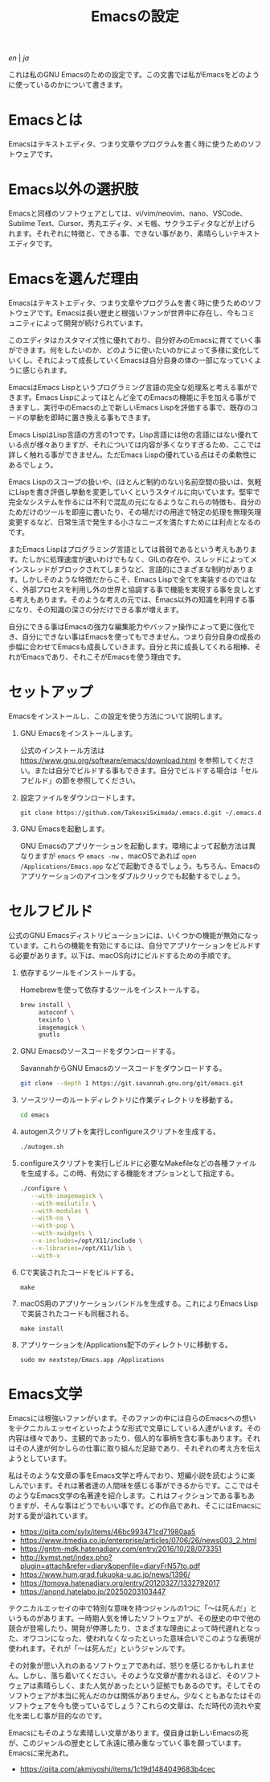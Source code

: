 #+TITLE: Emacsの設定

[[README.org][en]] | [[README_ja.org][ja]]

これは私のGNU Emacsのための設定です。この文書では私がEmacsをどのように使っているのかについて書きます。

[[https://res.cloudinary.com/symdon/image/upload/v1645157040/demo_spyojf.gif]]

* Emacsとは

Emacsはテキストエディタ、つまり文章やプログラムを書く時に使うためのソフトウェアです。

* Emacs以外の選択肢

Emacsと同様のソフトウェアとしては、vi/vim/neovim、nano、VSCode、Sublime Text、Cursor、秀丸エディタ、メモ帳、サクラエディタなどが上げられます。それぞれに特徴と、できる事、できない事があり、素晴らしいテキストエディタです。

* Emacsを選んだ理由

Emacsはテキストエディタ、つまり文章やプログラムを書く時に使うためのソフトウェアです。Emacsは長い歴史と根強いファンが世界中に存在し、今もコミュニティによって開発が続けられています。

このエディタはカスタマイズ性に優れており、自分好みのEmacsに育てていく事ができます。何をしたいのか、どのように使いたいのかによって多様に変化していくし、それによって成長していくEmacsは自分自身の体の一部になっていくように感じられます。

EmacsはEmacs Lispというプログラミング言語の完全な処理系と考える事ができます。Emacs Lispによってほとんど全てのEmacsの機能に手を加える事ができますし、実行中のEmacsの上で新しいEmacs Lispを評価する事で、既存のコードの挙動を即時に置き換える事もできます。

Emacs LispはLisp言語の方言の1つです。Lisp言語には他の言語にはない優れている点が様々ありますが、それについては内容が多くなりすぎるため、ここでは詳しく触れる事ができません。ただEmacs Lispの優れている点はその柔軟性にあるでしょう。

Emacs Lispのスコープの扱いや、(ほとんど制約のない)名前空間の扱いは、気軽にLispを書き評価し挙動を変更していくというスタイルに向いています。堅牢で完全なシステムを作るには不利で混乱の元になるようなこれらの特徴も、自分のためだけのツールを即座に書いたり、その場だけの用途で特定の処理を無理矢理変更するなど、日常生活で発生する小さなニーズを満たすためには利点となるのです。

またEmacs Lispはプログラミング言語としては貧弱であるという考えもあります。たしかに処理速度が速いわけでもなく、GILの存在や、スレッドによってメインスレッドがブロックされてしまうなど、言語的にさまざまな制約があります。しかしそのような特徴だからこそ、Emacs Lispで全てを実装するのではなく、外部プロセスを利用し外の世界と協調する事で機能を実現する事を良しとする考えもあります。そのような考えの元では、Emacs以外の知識を利用する事になり、その知識の深さの分だけできる事が増えます。

自分にできる事はEmacsの強力な編集能力やバッファ操作によって更に強化でき、自分にできない事はEmacsを使ってもできません。つまり自分自身の成長の歩幅に合わせてEmacsも成長していきます。自分と共に成長してくれる相棒、それがEmacsであり、それこそがEmacsを使う理由です。

* セットアップ

Emacsをインストールし、この設定を使う方法について説明します。

1. GNU Emacsをインストールします。

   公式のインストール方法は https://www.gnu.org/software/emacs/download.html を参照してください。または自分でビルドする事もできます。自分でビルドする場合は「セルフビルド」の節を参照してください。

2. 設定ファイルをダウンロードします。

   #+begin_src
   git clone https://github.com/TakesxiSximada/.emacs.d.git ~/.emacs.d
   #+end_src

3. GNU Emacsを起動します。

   GNU Emacsのアプリケーションを起動します。環境によって起動方法は異なりますが =emacs= や =emacs -nw= 、macOSであれば =open /Applications/Emacs.app= などで起動できるでしょう。もちろん、Emacsのアプリケーションのアイコンをダブルクリックでも起動するでしょう。

* セルフビルド

公式のGNU Emacsディストリビューションには、いくつかの機能が無効になっています。これらの機能を有効にするには、自分でアプリケーションをビルドする必要があります。以下は、macOS向けにビルドするための手順です。

1. 依存するツールをインストールする。

   #+caption: Homebrewを使って依存するツールをインストールする。
   #+begin_src bash
   brew install \
        autoconf \
        texinfo \
        imagemagick \
        gnutls
   #+end_src

2. GNU Emacsのソースコードをダウンロードする。

   #+caption: SavannahからGNU Emacsのソースコードをダウンロードする。
   #+begin_src bash
   git clone --depth 1 https://git.savannah.gnu.org/git/emacs.git
   #+end_src

3. ソースツリーのルートディレクトリに作業ディレクトリを移動する。

   #+begin_src bash
   cd emacs
   #+end_src

4. autogenスクリプトを実行しconfigureスクリプトを生成する。

   #+begin_src bash
   ./autogen.sh
   #+end_src

5. configureスクリプトを実行しビルドに必要なMakefileなどの各種ファイルを生成する。この時、有効にする機能をオプションとして指定する。

   #+begin_src bash
   ./configure \
      --with-imagemagick \
      --with-mailutils \
      --with-modules \
      --with-ns \
      --with-pop \
      --with-xwidgets \
      --x-includes=/opt/X11/include \
      --x-libraries=/opt/X11/lib \
      --with-x
   #+end_src

4. Cで実装されたコードをビルドする。

   #+begin_src
   make
   #+end_src

5. macOS用のアプリケーションバンドルを生成する。これによりEmacs Lispで実装されたコードも同梱される。

   #+begin_src
   make install
   #+end_src

6. アプリケーションを/Applications配下のディレクトリに移動する。

   #+begin_src
   sudo mv nextstep/Emacs.app /Applications
   #+end_src

* Emacs文学

Emacsには根強いファンがいます。そのファンの中には自らのEmacsへの想いをテクニカルエッセイといったような形式で文章にしている人達がいます。その内容は様々であり、主観的であったり、個人的な事柄を含む事もあります。それはその人達が何かしらの仕事に取り組んだ足跡であり、それぞれの考え方を伝えようとしています。

私はそのような文章の事をEmacs文学と呼んでおり、短編小説を読むように楽しんでいます。それは著者達の人間味を感じる事ができるからです。ここではそのようなEmacs文学の名著達を紹介します。これはフィクションである事もありますが、そんな事はどうでもいい事です。どの作品であれ、そこにはEmacsに対する愛が溢れています。

- https://qiita.com/sylx/items/46bc993471cd71980aa5
- https://www.itmedia.co.jp/enterprise/articles/0706/26/news003_2.html
- https://gntm-mdk.hatenadiary.com/entry/2016/10/28/073351
- http://kymst.net/index.php?plugin=attach&refer=diary&openfile=diaryFrN57to.pdf
- https://www.hum.grad.fukuoka-u.ac.jp/news/1396/
- https://tomoya.hatenadiary.org/entry/20120327/1332792017
- https://anond.hatelabo.jp/20250203103447

テクニカルエッセイの中で特別な意味を持つジャンルの1つに「〜は死んだ」というものがあります。一時期人気を博したソフトウェアが、その歴史の中で他の競合が登場したり、開発が停滞したり、さまざまな理由によって時代遅れとなった、オワコンになった、使われなくなったといった意味合いでこのような表現が使われます。それが「〜は死んだ」というジャンルです。

その対象が思い入れのあるソフトウェアであれば、怒りを感じるかもしれません。しかし、落ち着いてください。そのような文章が書かれるほど、そのソフトウェアは素晴らしく、また人気があったという証拠でもあるのです。そしてそのソフトウェアが本当に死んだのかは関係がありません。少なくともあなたはそのソフトウェアを今も使っているでしょう？これらの文章は、ただ時代の流れや変化を楽しむ事が目的なのです。

Emacsにもそのような素晴しい文章があります。僕自身は新しいEmacsの死が、このジャンルの歴史として永遠に積み重なっていく事を願っています。Emacsに栄光あれ。

- https://qiita.com/akmiyoshi/items/1c19d1484049683b4cec
